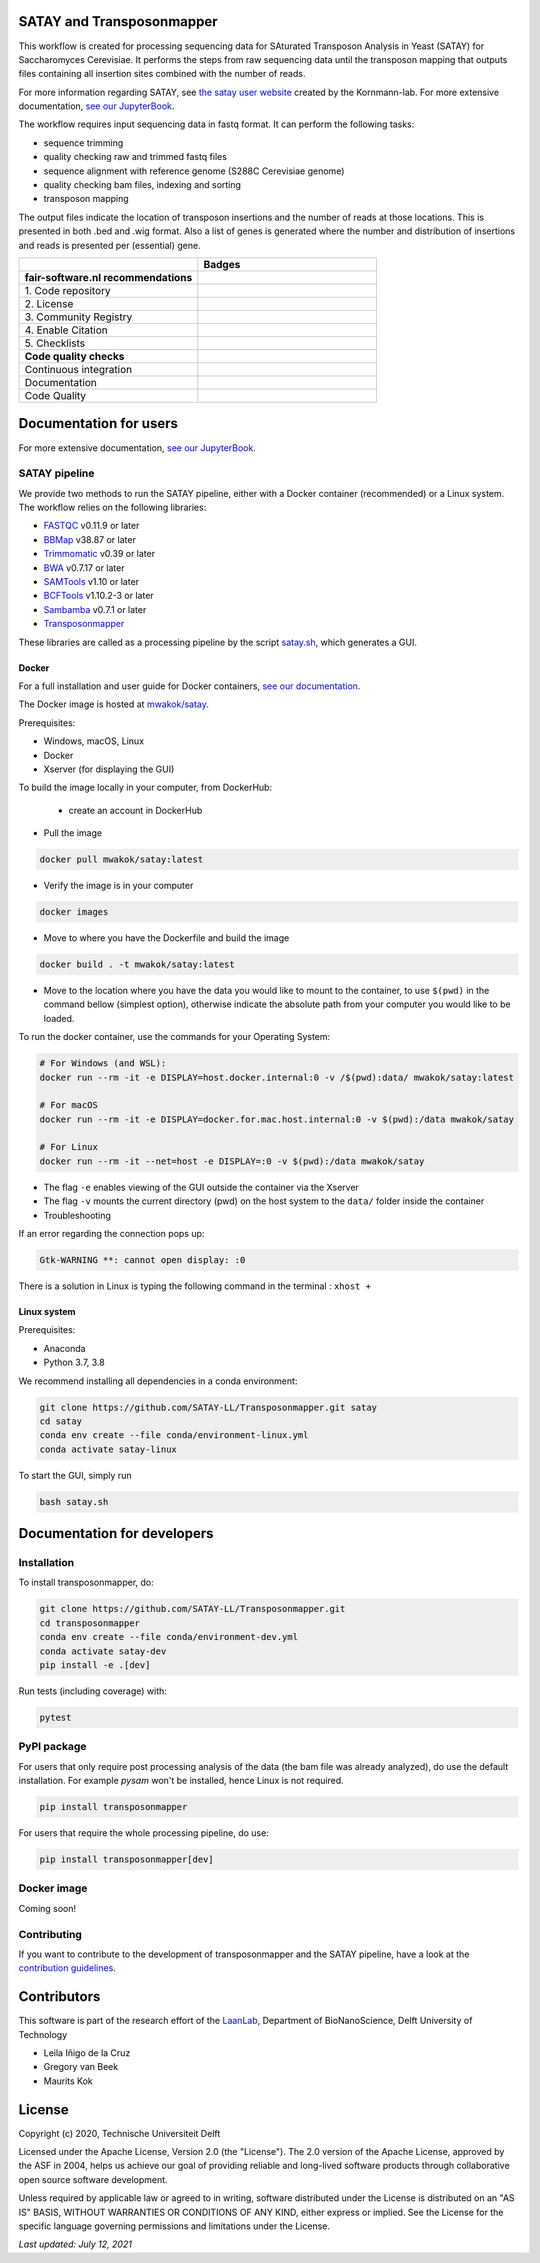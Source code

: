 **************************
SATAY and Transposonmapper
**************************

This workflow is created for processing sequencing data for SAturated Transposon Analysis in Yeast (SATAY) for Saccharomyces Cerevisiae.
It performs the steps from raw sequencing data until the transposon mapping that outputs files containing all insertion sites combined with the number of reads.

For more information regarding SATAY, see `the satay user website <https://sites.google.com/site/satayusers/>`_ created by the Kornmann-lab.
For more extensive documentation, `see our JupyterBook <https://satay-ll.github.io/SATAY-jupyter-book/Introduction.html>`_.

The workflow requires input sequencing data in fastq format.
It can perform the following tasks:

- sequence trimming
- quality checking raw and trimmed fastq files
- sequence alignment with reference genome (S288C Cerevisiae genome)
- quality checking bam files, indexing and sorting
- transposon mapping

The output files indicate the location of transposon insertions and the number of reads at those locations.
This is presented in both .bed and .wig format.
Also a list of genes is generated where the number and distribution of insertions and reads is presented per (essential) gene.

.. list-table::
   :widths: 25 25
   :header-rows: 1

   * - 
     - Badges
   * - **fair-software.nl recommendations**
     - 
   * - \1. Code repository
     - |GitHub Badge| |GitHub Size Badge|
   * - \2. License
     - |License Badge|
   * - \3. Community Registry
     - |Pypi Badge| |Docker Badge|
   * - \4. Enable Citation
     - |Zenodo Badge|
   * - \5. Checklists
     - |Howfairis Badge|
   * - **Code quality checks**
     -
   * - Continuous integration
     - |CI Test|
   * - Documentation
     - |JupyterBook Badge|
   * - Code Quality
     - |Sonarcloud Quality Gate Badge| |Sonarcloud Coverage Badge|

.. |GitHub Badge| image:: https://img.shields.io/badge/github-repo-000.svg?logo=github&labelColor=gray&color=blue
   :target: https://github.com/SATAY-LL/Transposonmapper
   :alt: GitHub Badge

.. |GitHub Size Badge| image:: https://img.shields.io/github/repo-size/SATAY-LL/Transposonmapper
   :alt: GitHub repo size

.. |License Badge| image:: https://img.shields.io/github/license/SATAY-LL/Transposonmapper
   :target: https://github.com/SATAY-LL/Transposonmapper
   :alt: License Badge

.. |Pypi Badge| image:: https://img.shields.io/pypi/v/transposonmapper?color=blue
   :target: https://pypi.org/project/transposonmapper
   :alt: Pypi Badge

.. |Docker Badge| image:: https://img.shields.io/docker/automated/mwakok/satay
   :target: https://hub.docker.com/r/mwakok/satay
   :alt: Docker Badge

.. |Zenodo Badge| image:: https://zenodo.org/badge/DOI/10.5281/zenodo.4636310.svg
   :target: https://doi.org/10.5281/zenodo.4636310
   :alt: Zenodo Badge

.. |Howfairis Badge| image:: https://img.shields.io/badge/fair--software.eu-%E2%97%8F%20%20%E2%97%8F%20%20%E2%97%8F%20%20%E2%97%8F%20%20%E2%97%8F-green
   :target: https://fair-software.eu
   :alt: Howfairis badge

.. |CI Test| image:: https://github.com/SATAY-LL/Transposonmapper/actions/workflows/CI_test.yml/badge.svg
   :alt: Continuous integration workflow
   :target: https://github.com/SATAY-LL/Transposonmapper/actions/workflows/CI_test.yml

.. |JupyterBook Badge| image:: https://img.shields.io/badge/docs-JupyterBook-green
   :alt: Jupyter Book documentation
   :target: https://satay-ll.github.io/SATAY-jupyter-book/Introduction.html

.. |Sonarcloud Quality Gate Badge| image:: https://sonarcloud.io/api/project_badges/measure?project=SATAY-LL_Transposonmapper&metric=alert_status
   :target: https://sonarcloud.io/dashboard?id=SATAY-LL_Transposonmapper
   :alt: Sonarcloud Quality Gate

.. |Sonarcloud Coverage Badge| image:: https://sonarcloud.io/api/project_badges/measure?project=SATAY-LL_Transposonmapper&metric=coverage
   :target: https://sonarcloud.io/component_measures?id=SATAY-LL_Transposonmapper&metric=Coverage&view=list
   :alt: Sonarcloud Coverage

***********************
Documentation for users
***********************

For more extensive documentation, `see our JupyterBook <https://satay-ll.github.io/SATAY-jupyter-book/Introduction.html>`_.

SATAY pipeline
==============

.. image:: https://user-images.githubusercontent.com/15414938/125289522-9c421580-e31f-11eb-9fc9-79c5f96d994c.png
   :width: 400
   :align: center

We provide two methods to run the SATAY pipeline, either with a Docker container (recommended) or a Linux system. The workflow relies
on the following libraries:

- `FASTQC <https://www.bioinformatics.babraham.ac.uk/projects/fastqc/>`_ v0.11.9 or later
- `BBMap <https://sourceforge.net/projects/bbmap/>`_ v38.87 or later
- `Trimmomatic <http://www.usadellab.org/cms/?page=trimmomatic>`_ v0.39 or later
- `BWA <https://sourceforge.net/projects/bio-bwa/>`_ v0.7.17 or later
- `SAMTools <http://www.htslib.org/download/>`_ v1.10 or later
- `BCFTools <http://www.htslib.org/download/>`_ v1.10.2-3 or later
- `Sambamba <https://github.com/biod/sambamba/releases>`_ v0.7.1 or later
- `Transposonmapper <https://github.com/SATAY-LL/Transposonmapper/tree/main/transposonmapper>`_

These libraries are called as a processing pipeline by the script `satay.sh <https://github.com/SATAY-LL/Transposonmapper/blob/main/satay.sh>`_, 
which generates a GUI.

Docker
------

For a full installation and user guide for Docker containers, 
`see our documentation <https://satay-ll.github.io/SATAY-jupyter-book/03-docker-doc/00-Docker-Users.html>`_.

The Docker image is hosted at `mwakok/satay <https://hub.docker.com/r/mwakok/satay>`_.

Prerequisites:

- Windows, macOS, Linux
- Docker 
- Xserver (for displaying the GUI)

To build the image locally in your computer, from DockerHub: 

   - create an account in DockerHub

- Pull the image 

.. code-block:: console

   docker pull mwakok/satay:latest

- Verify the image is in your computer 


.. code-block:: console

   docker images

- Move to where you have the Dockerfile and build the image 


.. code-block:: console

   docker build . -t mwakok/satay:latest

- Move to the location where you have the data you would like to mount to the container, to use ``$(pwd)`` in the command bellow (simplest option), otherwise indicate the absolute path from your computer you would like to be loaded. 


To run the docker container, use the commands for your Operating System:

.. code-block:: console

    # For Windows (and WSL):
    docker run --rm -it -e DISPLAY=host.docker.internal:0 -v /$(pwd):data/ mwakok/satay:latest

    # For macOS
    docker run --rm -it -e DISPLAY=docker.for.mac.host.internal:0 -v $(pwd):/data mwakok/satay

    # For Linux
    docker run --rm -it --net=host -e DISPLAY=:0 -v $(pwd):/data mwakok/satay

- The flag ``-e`` enables viewing of the GUI outside the container via the Xserver 
- The flag ``-v`` mounts the current directory (pwd) on the host system to the ``data/`` folder inside the container

- Troubleshooting 

If an error regarding the connection pops up:

.. code-block:: console


    Gtk-WARNING **: cannot open display: :0

There is a solution in Linux is typing the following command in the terminal : ``xhost +``
      
 

Linux system
------------

Prerequisites:

- Anaconda
- Python 3.7, 3.8

We recommend installing all dependencies in a conda environment:

.. code-block:: console

    git clone https://github.com/SATAY-LL/Transposonmapper.git satay
    cd satay
    conda env create --file conda/environment-linux.yml
    conda activate satay-linux

To start the GUI, simply run

.. code-block:: console

    bash satay.sh


****************************
Documentation for developers
****************************

Installation
============

To install transposonmapper, do:

.. code-block:: console

    git clone https://github.com/SATAY-LL/Transposonmapper.git
    cd transposonmapper
    conda env create --file conda/environment-dev.yml
    conda activate satay-dev
    pip install -e .[dev]

Run tests (including coverage) with:

.. code-block:: console
    
    pytest

PyPI package
============

For users that only require post processing analysis of the data (the bam file was already analyzed),
do use the default installation. For example `pysam` won't be installed, hence Linux is not required.


.. code-block:: console

   pip install transposonmapper 

For users that require the whole processing pipeline, do use: 

.. code-block:: console

   pip install transposonmapper[dev]

Docker image
============
Coming soon!


Contributing
============
If you want to contribute to the development of transposonmapper and the SATAY pipeline,
have a look at the `contribution guidelines <CONTRIBUTING.md>`_.


************
Contributors
************

This software is part of the research effort of the `LaanLab <https://www.tudelft.nl/en/faculty-of-applied-sciences/about-faculty/departments/bionanoscience/research/research-labs/liedewij-laan-lab/research-projects/evolvability-and-modularity-of-essential-functions-in-budding-yeast>`_,
Department of BioNanoScience, Delft University of Technology 

- Leila Iñigo de la Cruz
- Gregory van Beek
- Maurits Kok


*******
License
*******

Copyright (c) 2020, Technische Universiteit Delft

Licensed under the Apache License, Version 2.0 (the "License"). 
The 2.0 version of the Apache License, approved by the ASF in 2004, 
helps us achieve our goal of providing reliable and long-lived software products 
through collaborative open source software development.

Unless required by applicable law or agreed to in writing, software
distributed under the License is distributed on an "AS IS" BASIS,
WITHOUT WARRANTIES OR CONDITIONS OF ANY KIND, either express or implied.
See the License for the specific language governing permissions and
limitations under the License.

*Last updated: July 12, 2021*
